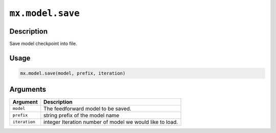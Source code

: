 

``mx.model.save``
==================================

Description
----------------------

Save model checkpoint into file.

Usage
----------

.. code:: r

	mx.model.save(model, prefix, iteration)

Arguments
------------------

+----------------------------------------+------------------------------------------------------------+
| Argument                               | Description                                                |
+========================================+============================================================+
| ``model``                              | The feedforward model to be saved.                         |
+----------------------------------------+------------------------------------------------------------+
| ``prefix``                             | string prefix of the model name                            |
+----------------------------------------+------------------------------------------------------------+
| ``iteration``                          | integer Iteration number of model we would like to load.   |
+----------------------------------------+------------------------------------------------------------+



